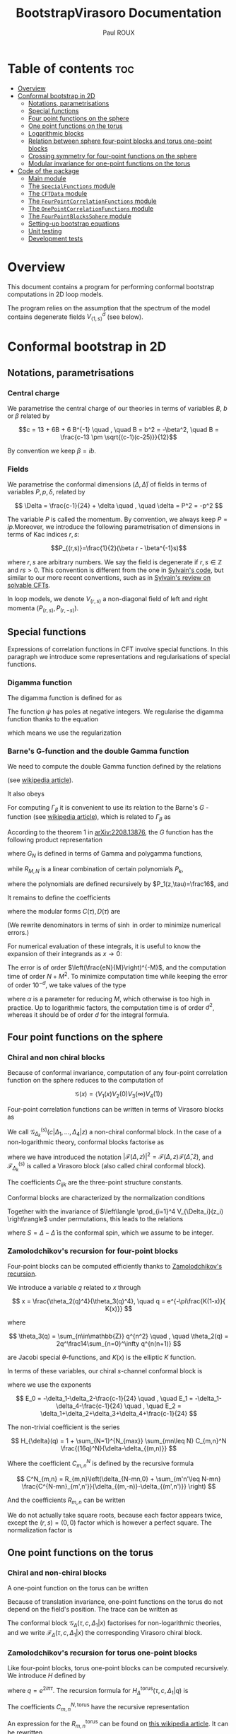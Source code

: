 #+title: BootstrapVirasoro Documentation
#+author: Paul ROUX
#+options: toc:3 num:2
#+property: header_args: :eval never-export
#+startup: folded
#+bibliography: ~/Documents/Recherche/projet_these/PottsOn/inputs/992.bib

* Table of contents :toc:
- [[#overview][Overview]]
- [[#conformal-bootstrap-in-2d][Conformal bootstrap in 2D]]
  - [[#notations-parametrisations][Notations, parametrisations]]
  - [[#special-functions][Special functions]]
  - [[#four-point-functions-on-the-sphere][Four point functions on the sphere]]
  - [[#one-point-functions-on-the-torus][One point functions on the torus]]
  - [[#logarithmic-blocks][Logarithmic blocks]]
  - [[#relation-between-sphere-four-point-blocks-and-torus-one-point-blocks][Relation between sphere four-point blocks and torus one-point blocks]]
  - [[#crossing-symmetry-for-four-point-functions-on-the-sphere][Crossing symmetry for four-point functions on the sphere]]
  - [[#modular-invariance-for-one-point-functions-on-the-torus][Modular invariance for one-point functions on the torus]]
- [[#code-of-the-package][Code of the package]]
  - [[#main-module][Main module]]
  - [[#the-specialfunctions-module][The ~SpecialFunctions~ module]]
  - [[#the-cftdata-module][The ~CFTData~ module]]
  - [[#the-fourpointcorrelationfunctions-module][The ~FourPointCorrelationFunctions~ module]]
  - [[#the-onepointcorrelationfunctions-module][The ~OnePointCorrelationFunctions~ module]]
  - [[#the-fourpointblockssphere-module][The ~FourPointBlocksSphere~ module]]
  - [[#setting-up-bootstrap-equations][Setting-up bootstrap equations]]
  - [[#unit-testing][Unit testing]]
  - [[#development-tests][Development tests]]

* Overview


This document contains a program for performing conformal bootstrap computations in 2D loop models.

The program relies on the assumption that the spectrum of the model contains degenerate fields $V^d_{\langle1,s\rangle}$ (see below).

* Conformal bootstrap in 2D

** Notations, parametrisations

*** Central charge

We parametrise the central charge of our theories in terms of variables \(B\), \(b\) or \(\beta\) related by

\[c = 13 + 6B + 6 B^{-1} \quad , \quad B = b^2 = -\beta^2, \quad B = \frac{c-13 \pm \sqrt{(c-1)(c-25)}}{12}\]

By convention we keep $\beta = ib$.

*** Fields

We parametrise the conformal dimensions $(\Delta, \bar\Delta)$ of fields in terms of variables $P, p, \delta$, related by

\[
\Delta = \frac{c-1}{24} + \delta  \quad , \quad \delta = P^2 = -p^2
\]

The variable $P$ is called the momentum. By convention, we always keep $P=ip$.Moreover, we introduce the following parametrisation of dimensions in terms of Kac indices $r, s$:

\[P_{(r,s)}=\frac{1}{2}(\beta r - \beta^{-1}s)\]

where \(r,s\) are arbitrary numbers. We say the field is degenerate if \(r,s\in \mathbb Z\) and $rs > 0$.
This convention is different from the one in [[https://gitlab.com/s.g.ribault/Bootstrap_Virasoro.git][Sylvain's code]], but similar to our more recent conventions, such as in [[https://github.com/ribault/CFT-Review][Sylvain's review on solvable CFTs]].

In loop models, we denote \(V_{(r,s)}\) a non-diagonal field of left and right momenta \((P_{(r,s)},P_{(r,-s)})\).

** Special functions

Expressions of correlation functions in CFT involve special functions. In this paragraph we introduce some representations and regularisations of special functions.

*** Digamma function

The digamma function is defined for as

\begin{align}
  \psi(z) = \frac{\Gamma'(z)}{\Gamma(z)}
\end{align}

The function $\psi$ has poles at negative integers. We regularise the digamma function thanks to the equation

\begin{align}
  \psi(1-x) - \psi(x) = \pi \operatorname{cot}(\pi x)
\end{align}

which means we use the regularization

\begin{align}
  \psi(-r) \underset{r\in\mathbb{N}}{=} \psi(r+1)
\end{align}

*** Barne's G-function and the double Gamma function

We need to compute the double Gamma function defined by the relations

\begin{align}
 \Gamma_{\beta}= \Gamma_{\beta^{-1}}, \quad, \Gamma_{\beta}\left( \frac{\beta + \beta^{-1}}{2} \right) = 1, \quad \Gamma_{\beta}(w + \beta) = \sqrt{2\pi} \frac{\beta^{\beta w-\frac{1}{2}}}{\Gamma(\beta w)} \Gamma_{\beta}(w)
\end{align}

(see [[https://en.wikipedia.org/wiki/Multiple_gamma_function][wikipedia article]]).

It also obeys

\begin{align}
  \Gamma_{\beta}(w+\beta^{-1}) = \sqrt{2\pi} \frac{\beta^{-\beta^{-1}w+\frac12}}{\Gamma(\beta^{-1}w)} \Gamma_{\beta}(w).
\end{align}

For computing $\Gamma_\beta$ it is convenient to use its relation to the Barne's $G$ -function (see [[https://en.wikipedia.org/wiki/Barnes_G-function][wikipedia article]]), which is related to $\Gamma_\beta$ as

\begin{align}
\Gamma_\beta(w) = \frac{\Gamma_2(w|\beta,\beta^{-1})}{\Gamma_2\left(\frac{\beta+\beta^{-1}}{2}\middle|\beta,\beta^{-1}\right)} \quad , \quad
 \Gamma_2(w|\beta,\beta^{-1})=(2\pi)^{\frac{w}{2\beta}} \beta^{\frac{w}{2}(w-\beta-\beta^{-1})+1} G(\beta^{-1}w,\beta^{-2})^{-1}
\end{align}

According to the theorem 1 in [[https://arxiv.org/abs/2208.13876][arXiv:2208.13876]], the $G$ function has the following product representation

\begin{align}
  G(z, \tau) = G_{N}(z, \tau) \exp\left(z^{3} R_{M,N}(z,\tau) + O(N^{-M-1})\right)
\end{align}

where $G_N$ is defined in terms of Gamma and polygamma functions,

\begin{align}\label{eq:Barnes_{GN}}
 G_N(z,\tau) = \frac{1}{\tau\Gamma(z)} e^{a(\tau) \frac{z}{\tau}+b(\tau)\frac{z^2}{2\tau^2}}
 \prod_{m=1}^N \frac{\Gamma(m\tau)}{\Gamma(z+m\tau)}e^{z\psi(m\tau)+\frac{z^2}{2}\psi'(m\tau)}
\end{align}

while $R_{M, N}$ is a linear combination of certain polynomials $P_k$,

\begin{align}
R_{M, N}(z,\tau) = \sum_{k=1}^M (k-1)!(-\tau)^{-k-1}P_k(z, -\tau) N^{-k}
\end{align}

where the polynomials are defined recursively by $P_1(z,\tau)=\frac16$, and

\begin{align}
P_n(z,\tau) = \frac{z^{n-1}}{(n+2)!}-\frac{1}{\tau}\sum_{k=1}^{n-1} \frac{(1+\tau)^{k+2}-1-\tau^{k+2}}{(k+2)!} P_{n-k}(z,\tau)
\end{align}

It remains to define the coefficients

\begin{align}
a(\tau) = \tfrac12\tau\log(2\pi\tau) +\tfrac12\log(\tau) -\tau C(\tau) \quad , \quad b(\tau) =-\tau\log(\tau) -\tau^2D(\tau)
\end{align}

where the modular forms $C(\tau),D(\tau)$ are

\begin{align}\label{eq:modularC}
C(\tau) &= \frac{1}{2\tau}\log(2\pi) -\int_0^\infty dx\left[ \frac{e^{(1-\tau)x}}{2\sinh(x)\sinh(\tau x)}- \frac{e^{-2x}}{\tau x}\left(\frac{e^{x}}{2\sinh(x)}+1-\frac{\tau}{2}\right)\right]
\\
\label{eq:modularD}
D(\tau) &= \int_0^\infty dx\left[ \frac{x e^{(1-\tau)x}}{\sinh(x)\sinh(\tau x)} - \frac{e^{-2x}}{\tau x}\right]
\end{align}

(We rewrite denominators in terms of $\sinh$ in order to minimize numerical errors.)

For numerical evaluation of these integrals, it is useful to know the expansion of their integrands as $x\to 0$:

\begin{align}
C(x, \tau) = \frac{2}{\tau} - \frac32 + \frac{\tau}{6} + \left(\frac56 - \frac{2}{\tau} + \frac{\tau}{6}\right)x  + \left( \frac4{3\tau} - \frac23 + \frac1{18}\tau - \frac{1}{90}\tau^{3}\right) x^{2}\quad , \quad D_0 = \frac{3}{\tau}-1
\end{align}

The error is of order $\left(\frac{eN}{M}\right)^{-M}$, and the computation time of order $N+ M^2$. To minimize computation time while keeping the error of order $10^{-d}$, we take values of the type

\begin{align}
N = 20M, \quad M = \frac{\log(10)}{\alpha\log(20)}d
\end{align}

where $\alpha$ is a parameter for reducing $M$, which otherwise is too high in practice.
Up to logarithmic factors, the computation time is of order $d^2$, whereas it should be of order $d$ for the integral formula.

** Four point functions on the sphere

*** Chiral and non chiral blocks

Because of conformal invariance, computation of any four-point correlation function on the sphere reduces to the computation of

$$ \mathcal G(x) = \langle V_{1}(x) V_{2}(0) V_{3}(\infty) V_{4}(1) \rangle $$

Four-point correlation functions can be written in terms of Virasoro blocks as

\begin{align}
  \mathcal G(x) = \sum_{k \in \mathcal S} \frac{C_{12k} C_{k34}}{B_{k}} \mathcal G_{\Delta_k}^{(s)}(c |\Delta_{1}, \dots, \Delta_{4}|z)\end{align}

We call $\mathcal G_{\Delta_k}^{(s)}(c |\Delta_{1}, \dots, \Delta_{4}|z)$ a non-chiral conformal block.
In the case of a non-logarithmic theory, conformal blocks factorise as

\begin{align}
  \mathcal G_{\Delta_k}^{(s)}(c |\Delta_{1}, \dots, \Delta_{4}|z) = \left| \mathcal F^{(s)}_{\Delta_{k}}(c | \Delta_{1}, \dots, \Delta_{4} | z) \right|^{2}
\end{align}

where we have introduced the notation $\left|\mathcal F(\Delta, z)\right|^2 = \mathcal{F}(\Delta, z) \mathcal{F}(\bar\Delta, \bar z)$, and $\mathcal F^{(s)}_{\Delta_k}$ is called a Virasoro block (also called chiral conformal block).

The coefficients $C_{ijk}$ are the three-point structure constants.

Conformal blocks are characterized by the normalization conditions

\begin{align}
 \mathcal{G}^{(s)}_\Delta(x) & \underset{x\to 0}{=} \left| x^{\Delta-\Delta_1-\Delta_2}\right|^2 \left(1+O(x)\right)
 \\
 \mathcal{G}^{(t)}_\Delta(x) & \underset{x\to 1}{=} \left|(1-x)^{\Delta-\Delta_1-\Delta_4}\right|^2 \left(1+O(1-x)\right)
 \\
 \mathcal{G}^{(u)}_\Delta(x) & \underset{x\to \infty}{=} \left|\left(\frac{1}{x}\right)^{\Delta+\Delta_1-\Delta_3} \right|^2\left(1+O\left(\frac{1}{x}\right)\right)
\end{align}

Together with the invariance of $\left\langle \prod_{i=1}^4 V_{\Delta_i}(z_i) \right\rangle$ under permutations, this leads to the relations

\begin{align}
\mathcal{G}^{(t)}_{\Delta}(\Delta_1,\Delta_2,\Delta_3,\Delta_4|x)
&= (-1)^{S_1+S_2+S_3+S_4}
\mathcal{G}^{(s)}_{\Delta}(\Delta_1,\Delta_4,\Delta_3,\Delta_2|1-x)
\\
\mathcal{G}^{(u)}_\Delta(\Delta_1,\Delta_2,\Delta_3,\Delta_4|x)
&= (-1)^{S_1+S_2+S_3+S_4}
\left|x^{-2\Delta_1}\right|^2 \mathcal{G}^{(s)}_\Delta(\Delta_1,\Delta_3,\Delta_2,\Delta_4|\tfrac{1}{x})
\end{align}

where $S=\Delta-\bar\Delta$ is the conformal spin, which we assume to be integer.

*** Zamolodchikov's recursion for four-point blocks

Four-point blocks can be computed efficiently thanks to [[https://en.wikipedia.org/wiki/Virasoro_conformal_block][Zamolodchikov's recursion]].

We introduce a variable $q$ related to $x$ through

\[
x = \frac{\theta_2(q)^4}{\theta_3(q)^4}, \quad q = e^{-\pi\frac{K(1-x)}{ K(x)}}
\]

where

\[
\theta_3(q) = \sum_{n\in\mathbb{Z}} q^{n^2} \quad , \quad \theta_2(q) = 2q^\frac14\sum_{n=0}^\infty q^{n(n+1)}
\]


are Jacobi special \(\theta\)-functions, and \(K(x)\) is the elliptic \(K\) function.

In terms of these variables, our chiral \(s\)-channel conformal block is

\begin{align}
\label{eq:chiral_block}
\mathcal{F}^{(s)}_{\delta}(c | \Delta_{1}, \dots, \Delta_{4} | x) =  x^{E_0} (1-x)^{E_1} \theta_3(q)^{-4E_2}
(16q)^{\delta} H_{\delta}(c | \Delta_{1},\dots, \Delta_{4} | q)
\end{align}

where we use the exponents

\[
E_0 = -\delta_1-\delta_2-\frac{c-1}{24} \quad , \quad E_1 = -\delta_1-\delta_4-\frac{c-1}{24} \quad ,
\quad E_2 = \delta_1+\delta_2+\delta_3+\delta_4+\frac{c-1}{24}
\]

The non-trivial coefficient is the series

\[
H_{\delta}(q) = 1 + \sum_{N=1}^{N_{max}} \sum_{mn\leq N} C_{m,n}^N \frac{(16q)^N}{\delta-\delta_{(m,n)}}
\]

Where the coefficient \(C_{m,n}^N\) is defined by the recursive formula

\[
C^N_{m,n} = R_{m,n}\left(\delta_{N-mn,0} + \sum_{m'n'\leq N-mn} \frac{C^{N-mn}_{m',n'}}{\delta_{(m,-n)}-\delta_{(m',n')}} \right)
\]

And the coefficients \(R_{m,n}\) can be written

\begin{align}
 R_{m,n} = \frac{1}{2}\frac{1}{D_{mn}}
\prod_{r\overset{2}{=} 1-m}^{m-1}
\prod_{s\overset{2}{=}1-n}^{n-1}
&\sqrt{(\delta_2-\delta_1)^2 -2\delta_{(r,s)}(\delta_1+\delta_2) + \delta_{(r,s)}^2}\nonumber\\
&\sqrt{(\delta_3-\delta_4)^2 -2\delta_{(r,s)}(\delta_3+\delta_4) + \delta_{(r,s)}^2}
\end{align}

We do not actually take square roots, because each factor appears twice, except the \((r,s)=(0,0)\) factor which is however a perfect square. The normalization factor is

#+name: Dmn
\begin{equation}
D_{m,n} = mn \prod_{r=1}^{m-1} r^2B \left(r^2B - \frac{n^2}{B}\right)
\prod_{s=1}^{n-1} \frac{s^2}{B}\left(\frac{s^2}{B} - m^2B\right)
\prod_{r=1}^{m-1} \prod_{s=1}^{n-1} \left(r^2B -\frac{s^2}{B} \right)^2.
\end{equation}

** One point functions on the torus

*** Chiral and non-chiral blocks

A one-point function on the torus can be written

\begin{align}
 \mathcal G(x) = <V_{\Delta_1}(x)> = \operatorname{Tr} (q^{L_0-\frac{c}{24}} \bar q^{\bar L_{0}-\frac{c}{24}} V_{\Delta_{1}}(x))
\end{align}

Because of translation invariance, one-point functions on the torus do not depend on the field's position. The trace can be written as

\begin{align}
  \mathcal G(x) &= \sum_{V_{\Delta} \in \mathcal S} < V_{\sigma} | V_{\Delta_{1}}(x) |V_{\sigma}> \\
                   &= \sum_{V_{\Delta} \in \mathcal S} \frac{C_{\Delta \Delta \Delta_{1}}}{B_{\Delta}} \mathcal G_{\Delta} (\tau, c, \Delta_{1} | x)
\end{align}

The conformal block $\mathcal G_\Delta(\tau, c, \Delta_1|x)$ factorises for non-logarithmic theories, and we write $\mathcal F_\Delta(\tau, c, \Delta_1 | x)$ the corresponding Virasoro chiral block.

*** Zamolodchikov's recursion for torus one-point blocks

Like four-point blocks, torus one-point blocks can be computed recursively. We introduce $H$ defined by

\begin{align}
  \mathcal F_{\Delta}(\tau, c, \Delta_{1} | x) = \frac{q^{\delta}}{\eta(q)} H^{\text{torus}}_{\Delta}(\tau, c, \Delta_{1} | q),
\end{align}

where $q=e^{2i\pi \tau}$.
The recursion formula for $H^{\text{torus}}_{\Delta}(\tau, c, \Delta_{1} | q)$ is

\begin{align}
  H_{\Delta}^{\text{torus}} (\tau, c, \Delta_{1} | q) = 1 + \sum_{N=1}^{N_{\text{max}}}\sum C^{N, \text{torus}}_{m,n} \frac{q^N}{\delta - \delta_{(m,n)}}
\end{align}

The coefficients \(C_{m,n}^{N,\text{torus}}\) have the recursive representation

#+name: CNmn-torus
\begin{equation}
C^{N,\text{torus}}_{m,n} = R^{\text{torus}}_{m,n}\left(\delta_{N-mn,0} + \sum_{m'n'\leq N-mn} \frac{C^{N-mn}_{m',n'}}{\delta_{(m,-n)}-\delta_{(m',n')}} \right)
\end{equation}

An expression for the \(R_{m,n}^{\text{torus}}\) can be found on [[https://en.wikipedia.org/wiki/Virasoro_conformal_block][this wikipedia article]]. It can be rewritten

\[
R_{m,n}^{\text{torus}} = \frac{1}{2 D_{m,n}} \prod_{r\overset2=1-2m}^{2m-1} \prod_{s\overset2=1-2n}^{2n-1} \sqrt{\delta_{(r,s)} - \delta_1}
\]

where we do not actually take square roots, because each factor appears twice. The normalization factor is the same \(D_{m,n}\) as in the [[Dmn][four-point]] case ref:Dmn

** Logarithmic blocks

See [[https://arxiv.org/abs/2007.04190][this paper]] for more detail ([[file:~/Downloads/log_CFT_ribault_nivesvivat.pdf][here]] on my laptop).

*** Logarithmic modules

In loop models the action of $L_0$ is not diagonalisable, said otherwise some of the modules are logarithmic.
The structure of a logarithmic module $\mathcal W^\kappa_{(r,s)}$ is the following:

#+attr_org: :width 650
[[./imgs/logarithmic_module.png]]

$\mathcal L V_{(r,s)}$ and $\bar{\mathcal L} V_{(r,s)}$ are non-diagonal primary fields. The parameter $\kappa$ is fixed in the presence of $V^d_{\langle1,2\rangle}$, in which case the logarithmic module is generated by

\begin{align}
  W^{-}_{(r,s)} = \partial_{P} V_{P_{(r,-s)}} - \mathcal{L}_{(r,s)} \bar{\mathcal{L}}_{(r,s)} \partial_{P} V_{P_{(r,s)}}
\end{align}

This is the necessary condition for the OPE

\begin{align}
  V^{d}_{\langle 1,s_{0}\rangle} V_{P_{(r,0)}+\epsilon}
\end{align}

to be finite.

*** Logarithmic blocks on the sphere

The expression of logarithmic four-point blocks on the sphere can be found by assuming the holomorphicity of the 4-point function

\begin{align}
 Z(P) = \sum_{k\in\mathbb{Z}} D_{P+k\beta^{-1}} \left|\mathcal{F}_{P+k\beta^{-1}}\right|^2 +\sum_{r=1}^\infty \sum_{s\in\frac{1}{r}\mathbb{Z}} D_{(r,s)}(P) \mathcal{G}_{(r,s)}\ .
\end{align}

(argument made by Sylvain in the [[file:~/Documents/Cours suivis/Sylvain CFT review/CFT-Review/solvable.pdf][solvable.pdf]] file on [[https://github.com/ribault/CFT-Review][GitHub]]).

The coefficient $D_P$ has a double pole at $P_{(r,-s)}$. The blocks $\mathcal F_{P}$ have a simple pole at $P_{(r,s)}$, and we write

\begin{align}
  \mathcal{F}_{P} = \frac{R_{r,s}}{P-P_{(r,s)}} \mathcal{F}_{P_{(r,-s)}} + \mathcal{F}^{\text{reg}}_{P_{(r,s)}} + O(P-P_{(r,s)}).
\end{align}

Explicitly, using Zamolodchikov's recursion, $\mathcal F^{\text{reg}}$ is written as

\begin{align}
  \mathcal{F}^{\text{reg}}_{P_{(r,s)}} = (\text{prefactor}) H^{\text{reg}}_{P_{(r,s)}},
\end{align}

where the prefactor is the prefactor in Zamolodchikov's recursion, and

\begin{align}
  H^{\text{reg}}_{P_{(r,s)}} = 1 + \sum_{m,n} \left( \frac{1}{P^{2}_{(r,s)} - P^{2}_{(m,n)}} \right)^{\text{reg}} (16q)^{mn} R_{m,n} H_{P_{(m,-n)}}
\end{align}

and

\begin{align}
\left(  \frac{(16q)^{P^{2}}}{P^{2}_{(r,s)} - P^{2}_{(m,n)}} \right)^{\text{reg}} =
(16q)^{P^{2}} \times
\begin{cases}
\log 16q - \frac{1}{4P_{(r,s)}^{2}} \text{  if  } (m,n)=(r,s) \\
\frac{1}{P^{2}_{(r,s)} - P^{2}_{(m,n)}}  \text{  otherwise}
\end{cases}.
\end{align}


Analysing the poles of this expression (there are double poles and simple ones), one arrives at the following expression for the logarithmic blocks: for $(r, s) \in \mathbb{N}^{*}$,

\begin{align}\label{eq:log_block}
\mathcal{G}_{(r,s)} = (\mathcal{F}_{P_{(r,s)}}^{\text{reg}} - R_{r,s}& \mathcal{F}^{'}_{P_{(r,-s)}}) \bar{\mathcal{F}}_{P_{(r,-s)}} + \frac{R_{r,s}}{\bar R_{r,s}} \mathcal{F}_{P_{(r,-s)}} (\bar{\mathcal{F}}_{P_{(r,s)}}^{\text{reg}} - \bar{R}_{r,s} \bar{\mathcal{F}}^{'}_{P_{(r,-s)}})\nonumber \\
& +R_{r,s} \underbrace{\left( \frac{D^{'}_{P_{(r,s)}}}{D_{P_{(r,s)}}} - \lim_{P \to P_{(r,-s)}} \left[ \frac{2}{P-P_{(r,-s)}} + \frac{D_{P}^{'}}{D_{P}} \right] \right)}_{-\ell^{(1)-}_{(r,s)}}\left|\mathcal{F}_{P_{(r,-s)}}\right|^{2},
\end{align}

see Liouville theory at central charge less than 1 ref [13].

in which the primes denote derivatives with respect to the momentum $P$. The derivative of the block is

\begin{align}
  \mathcal{F}_{P_{(r,-s)}}^{'} = (\text{prefactor}) H^{\text{der}}_{P_{(r,-s)}}, \quad \text{where} \quad H^{\text{der}}_{P} = 2P\log(16q) H_{P} + H_{P}^{'}.
\end{align}

The term $\ell^{(1)-}_{(r,s)}$ can be computed as the order 1 term in the Taylor expansion of

\begin{align}
  \log \left( \epsilon^{2} \frac{D_{P_{(r,-s)}+\epsilon}}{D_{P_{(r,s)+\epsilon}}} \right) = \sum_{n\geq 0} \ell^{(n)-}_{(r,s)} \epsilon^{n}.
\end{align}

Explicitly,

\begin{align}
 \beta\ell^{(1)-}_{(r,s)} = 4\sum_{j=1-s}^s &\Big\{ \psi(-2\beta^{-1}P_{(r,j)}) +\psi(2\beta^{-1}P_{( r,-j)}) \Big\}
 -4\pi \cot(\pi s \beta^{-2}) \\
 &-\sum_{j\overset{2}{=}1-s}^{s-1}\sum_{\pm,\pm}\Big\{
 \psi\left(\tfrac12-\beta^{-1}(P_{( r,j)}\pm P_1\pm P_2)\right)
 + \psi\left(\tfrac12+\beta^{-1}(P_{( r,j)}\pm \bar P_1\pm \bar P_2)\right)
 \Big\} \\
 &-\sum_{j\overset{2}{=}1-s}^{s-1}\sum_{\pm,\pm}\Big\{
 \psi\left(\tfrac12-\beta^{-1}(P_{( r,j)}\pm P_3\pm P_4)\right)
 + \psi\left(\tfrac12+\beta^{-1}(P_{( r,j)}\pm \bar P_3\pm \bar P_4)\right)
 \Big\}
\end{align}

For $(r, s) \in \mathbb{N}^{*}$, $\mathcal G_{(r,s)}$ can actually be non-logarithmic, due to residues $R_{(r,s)}$ and $\bar R_{(r,s)}$ vanishing.

*** Logarithmic blocks on the torus

The argument we used for computing logarithmic blocks on the sphere can be transferred verbatim to the case of one point blocks on the torus. In particular, the [[ref:eq:log_block][expression]] of the logarithmic block is also valid for the torus one-point block, if we replace $D_P$ by the corresponding structure constant on the torus, namely

\begin{align}
  D_{P} \to \frac{C^{\text{ref}}_{P,P, P_1}}{B_{P}}
\end{align}

where $P_1$ is the momentum of the external field.

** Relation between sphere four-point blocks and torus one-point blocks
:properties:
:header-args:julia: :session test
:end:

The recursion formulas for torus one-point blocks and sphere four-point blocks imply that four point blocks on the sphere are related to one-point blocks on the torus through the relation

\begin{align}
H^{\text{torus}}_{P}(\tau, c | P_{1} | q^{2}) = H_{\sqrt{2}P}\left(c' \left|\left. P_{(0,\frac12)}, \frac{P_{1}}{\sqrt{2}}, P_{(0,\frac12)}, P_{(0,\frac12)} \right.\right| q \right)
\end{align}

where
+ $c'$ is related to $c$ via $\beta'=\frac\beta{\sqrt 2}$.
+ Fields on the RHS have dimensions $\Delta = \frac{c'-1}{24} - P^2$.

Our code successfully reproduces this relation:

#+begin_src julia :results silent
import Pkg; Pkg.activate(".")
using BootstrapVirasoro, BenchmarkTools, EllipticFunctions
import BootstrapVirasoro.FourPointBlocksSphere.qfromx
q = BootstrapVirasoro.FourPointBlocksSphere.qfromx(0.05)

left=1;
right=2;
c_torus = CentralCharge(:b, 1.2+.1*1im);
c_sphere = CentralCharge(:b, (1.2+.1*1im)/sqrt(2))

P = 0.23+.11im
P1 = 0.41+1.03im
V_torus_chan = Field(c_torus, :P, P, diagonal=true)
δ_torus = V_torus_chan.δ[left]
δ11_torus = Field(c_torus, Kac=true, r=1, s=1, diagonal=true).δ[left]
V_torus_ext = Field(c_torus, :P, P1, diagonal=true)
corr_torus = OnePointCorrelation

V_sphere_chan = Field(c_sphere, :P, sqrt(2)*P, diagonal=true)
δ_sphere = V_sphere_chan.δ[left]
δ21_sphere = Field(c_sphere, Kac=true, r=2, s=1, diagonal=true).δ[left]
δ12_sphere = Field(c_sphere, Kac=true, r=1, s=2, diagonal=true).δ[left]
V_sphere_ext = Field(c_sphere, :P, P1/sqrt(2), diagonal=true)
VKac_sphere = Field(c_sphere, Kac=true, r=0, s=1//2, diagonal=true)

corr_torus = OnePointCorrelation(c_torus, V_torus_ext)
block_torus = OnePointBlockTorus(V_torus_chan)

corr_sphere = FourPointCorrelation(c_sphere, [VKac_sphere, V_sphere_ext, VKac_sphere,VKac_sphere])
block_sphere = FourPointBlockSphere(:s, V_sphere_chan)

h1 = BootstrapVirasoro.OnePointBlocksTorus.H(q^2, 5, block_torus, corr_torus, left)
h2 = BootstrapVirasoro.FourPointBlocksSphere.H(q, 5, block_sphere, corr_sphere, left)
#+end_src

#+begin_src julia :results output raw
println("torus block = $h1")
println("sphere block = $h2")
#+end_src

#+RESULTS:
torus block = 1.0000059915273005 - 1.1912765043504052e-5im
sphere block = 1.000005991527301 - 1.1912765042311957e-5im

** Crossing symmetry for four-point functions on the sphere

** Modular invariance for one-point functions on the torus

* Code of the package :noeval:

** Main module
:PROPERTIES:
:header-args:julia: :tangle ./src/BootstrapVirasoro.jl
:END:

The module ~BootstrapVirasoro~ is the main module of this package, and it includes the sub-modules.

- ~CFTData~ provides types for central charges and fields.
- ~CorrelationFunctions~ provides types for one-point and four-point correlation functions, as well as methods for computing coefficients appearing in their conformal blocks.
- ~VirasoroConformalBlocks~ provides types for representing four-point conformal blocks on the sphere and one-point conformal blocks on the torus, as well as methods for computing them.

#+begin_src julia
#===========================================================================================

Written by Paul Roux, adapting a Python code written by Sylvain Ribault & Rongvoram
Nivesvivat

===========================================================================================#

module BootstrapVirasoro

using Latexify # print outputs in latex format

#===========================================================================================
Special functions
===========================================================================================#
include("SpecialFunctions.jl")
using .SpecialFunctions
export Barnes_G
export logdoublegamma, doublegamma

#===========================================================================================
Central charges and fields
===========================================================================================#
include("CFTData.jl")
using .CFTData
export CentralCharge
export ConformalDimension
export Field, spin

#===========================================================================================
Correlation functions
===========================================================================================#

abstract type CorrelationFunction end

include("CorrelationFunctions.jl")
using .FourPointCorrelationFunctions
export FourPointCorrelation

using .OnePointCorrelationFunctions
export OnePointCorrelation

#===========================================================================================
Conformal blocks
===========================================================================================#

abstract type ConformalBlock end

include("ConformalBlocks.jl")
using .FourPointBlocksSphere
export FourPointBlockSphere
export block_chiral, block_non_chiral

using .OnePointBlocksTorus
export OnePointBlockTorus

end
#+end_src

** The ~SpecialFunctions~ module
:PROPERTIES:
:header-args:julia: :tangle ./src/SpecialFunctions.jl
:END:

*** Header

#+begin_src julia
#==================

SpecialFunctions.jl computes the special functions relevant for our applications in 2D CFT.

==================#

module SpecialFunctions

import SpecialFunctions as SF
using Memoization
using ArbNumerics # the SpecialFunctions package has no arbitrary-precision complex-variable gamma function, however the ArbNumerics does. We use this, and convert to a Complex{BigFloat}
import Base: precision

export loggamma,
    gamma,
    digamma_reg,
    Barnes_G,
    logdoublegamma,
    doublegamma

"""
    cotpi(x) = cot(π * x)
"""
cotpi(x) = SF._cotpi(x)

for f in (:gamma, :digamma)
    @eval $f(z::Union{Real, Complex{Float64}}) = SF.$f(z)
    @eval $f(z::Complex{BigFloat}) = Complex{BigFloat}(ArbNumerics.$f(ArbComplex(z, bits=precision(BigFloat))))
end

trigamma(z::Union{Float64, Complex{Float64}}) = SF.trigamma(z)
trigamma(z::BigFloat) = BigFloat(ArbNumerics.polygamma(ArbComplex(1, bits=precision(BigFloat)), ArbComplex(z, bits=precision(BigFloat))))
trigamma(z::Complex{BigFloat}) = Complex{BigFloat}(ArbNumerics.polygamma(ArbComplex(1, bits=precision(BigFloat)), ArbComplex(z, bits=precision(BigFloat))))

loggamma(z::Union{Real, Complex{Float64}}) = SF.loggamma(z)
loggamma(z::Complex{BigFloat}) = Complex{BigFloat}(ArbNumerics.lgamma(ArbComplex(z, bits=precision(BigFloat))))

polygamma(n, z::Union{Real, Complex{Float64}}) = SF.polygamma(n, z)
polygamma(n, z::Complex{BigFloat}) = Complex{BigFloat}(polygamma(ArbComplex(n), ArbComplex(z, bits=precision(BigFloat))))

function precision(z::Complex)
    return precision(real(z))
end

"""Convert to a standard precision number"""
function convert_precision(x::Number, precision)
    if precision <= 53 # precision of Float64
        if isreal(x)
            return Float64(Real(x))
        else
            return Complex{Float64}(x)
        end
    else # precision > 53
        if isreal(x)
            return BigFloat(Real(x), precision=precision)
        else
            r = BigFloat(real(x), precision=precision)
            i = BigFloat(imag(x), precision=precision)
            return Complex{BigFloat}(r, i)
        end
    end
end

"""Change the precision of x to precision"""
macro convert_precision!(var, precision)
    quote
        $var = convert_precision($var, $precision)
    end |> esc
end
#+end_src

*** Regularized digamma Function

#+begin_src julia
"""Regularised digamma function"""
function digamma_reg(z)
    if real(z) > 0
        return digamma(z)
    elseif isreal(z) && real(z) < 0 && real(z)%1 == 0
        return digamma(1-z)
    else
        return digamma(1-z) - oftype(z, π)*cotpi(z)
    end
end
#+end_src

*** Double gamma function

The function ~log_Barnes_GN~ is the logarithm of the function [[eqref:eq:Barnes_{GN}][G_N]].

#+begin_src julia
function integrandC(x, τ)
    x = big(x)
    return exp((1-τ)*x)/(2*sinh(x)*sinh(τ*x)) - exp(-2*x)/(τ*x)*(exp(x)/(2*sinh(x))+1-τ/2)
end

function modularC(τ)
    P = precision(BigFloat) ÷ 2
    #temporarily increase precision to avoid artificial divergence around zero
    setprecision(BigFloat, Int(floor(1.3*P)))
    cutoff = big(2^(-P/5)) # to prevent artificial divergence around zero
    tol = big(2)^P

    #compute integral
    value, error = quadgk(x -> integrandC(x, τ), cutoff, big(Inf), rtol = tol, order=21)
    C0 = (2/τ - 3//2 + τ/6)*cutoff + (5//12 - 1/τ + τ/12)*cutoff^2 + (4/(9*τ) - 2//9 + 1//54*τ - 1//270*τ^3)*cutoff^3
    setprecision(BigFloat, 2P)

    return 1/(2*τ)*log(2*oftype(τ, π)) - value - C0
end

function integrandD(x, τ)
    x = big(x)
    return x*exp((1-τ)*x)/(sinh(x)*sinh(τ*x)) - exp(-2*x)/(τ*x)
end

function modularD(τ)
    P = precision(BigFloat, base=10)
    #temporarily increase precision to avoid artificial divergence around zero
    setprecision(BigFloat, base=10, Int(floor(1.3*P)))
    cutoff = big(10^(-P/5)) # to prevent artificial divergence around zero
    tol = big(10)^P
    value, error = quadgk( x -> integrandD(x, τ), big(0), big(Inf), rtol = tol, order=21)
    setprecision(BigFloat, base=10, P)
    return value
end

@memoize function modularcoeff_a(τ)
    return convert_precision(1/2*τ*log(2*oftype(τ, π)*τ) + 1/2*log(τ) - τ*modularC(τ), precision(τ))
end

@memoize function modularcoeff_b(τ)
    return convert_precision(-τ*log(τ) - τ^2*modularD(τ), precision(τ))
end

function log_Barnes_GN(N, z, τ)
    # keep only the minimum precision
    prec = min(precision(z), precision(τ))
    @convert_precision!(z, prec)
    @convert_precision!(τ, prec)

    #compute the sum
    res = 0
    res += - log(τ) - loggamma(z)
    res += convert_precision(modularcoeff_a(τ)*z/τ + modularcoeff_b(τ)*z^2/(2*τ^2), prec)
    res += sum(loggamma(m*τ) - loggamma(z+m*τ) + z*digamma(m*τ)+z^2/2*trigamma(m*τ) for m in 1:N)
    return res
end

@memoize function factorial_big(n)::BigInt
    return factorial(big(n))
end

@memoize function polynomial_Pn(n, z, τ)
    if n == 1
        return 1//6
    else
        term1 = z^(n-1)/factorial_big(n+2)
        summand(k) = ((1+τ)^(k+2) - 1 - τ^(k+2))/(factorial_big(k+2)*τ) * polynomial_Pn(n-k, z, τ)
        return term1 - sum(summand(k) for k in 1:n-1)
    end
end

function rest_RMN(M, N, z, τ)
    # keep only the minimum precision
    prec = min(precision(z), precision(τ))
    @convert_precision!(z, prec)
    @convert_precision!(τ, prec)

    return convert_precision(sum(factorial_big(k-1)*(-τ)^(-k-1)*polynomial_Pn(k, z, -τ)/N^k for k in 1:M), prec)
end

"""Numerical approximation of the logarithm of Barne's G-function, up to a given tolerance"""
function log_Barnes_G(z, τ, tol)
    d = -log(tol)/log(10)
    M = floor(0.8*log(10)/log(20)*d)
    N = 30*M
    return log_Barnes_GN(N, z, τ) + z^3*rest_RMN(M, N, z, τ)
end

function Barnes_G(z, τ, tol)
    return exp(log_Barnes_G(z, τ, tol))
end

function log_Gamma_2(w, β, tol)
    β = real(β-1/β) < 0 ? 1/β : β # change β -> 1/β if needed
    return w/(2*β)*log(2*oftype(β, π)) + (w/2*(w-β-1/β)+1)*log(β) - log_Barnes_G(w/β, 1/β^2, tol)
end

"""
        logdoublegamma(w, β, tol) = Γ_β(w)

Compute the logarithm of the double gamma function Γ_β(w, β) with precision tol
"""
function logdoublegamma(w, β, tol)
    return log_Gamma_2(w, β, tol) - log_Gamma_2((β+1/β)/2, β, tol)
end

"""
        doublegamma(w, β, tol)

Compute the double gamma function Γ_β(w) with precision tol

"""
function doublegamma(w, β, tol)
    exp(logdoublegamma(w, β, tol))
end
#+end_src

*** End module

#+begin_src julia
end # end module
#+end_src

** The ~CFTData~ module
:PROPERTIES:
:header-args:julia: :tangle ./src/CFTData.jl
:END:

The file [[file:src/CFTData.jl][CFTData.jl]] defines
- a type ~CentralCharge~ that represents a central charge $c$.
- a type ~Field~ that represents a field $V$. The field can be defined from its Kac indices $r, s$, be diagonal, logarithmic, or degenerate. The struct contains booleans for these three characteristics, as well as rationals for $r$ and $s$, and the pairs of (left, right) values $(\Delta, \bar \Delta)$, $(p, \bar p)$, $(\delta, \bar \delta)$, $(P, \bar P)$.

*** Header

#+begin_src julia

#===========================================================================================

CFTData.jl contains a module CFTData that provides types representing
central charges and fields in 2D CFTs with Virasoro symmetry.

Written by Paul Roux, adapting a Python code written by Sylvain Ribault & Rongvoram
Nivesvivat

============================================================================================#

"""
Provides types representing central charges and fields in CFT.
"""
module CFTData

using Latexify;

export CentralCharge
export ConformalDimension
export Field, spin
#+end_src

*** Central charge

**** Constructors, parametrisations

#+begin_src julia
"""
    CentralCharge{T}

Type representing a central charge.
T is expected to be a real or complex number, of standard or arbitrary precision
"""
struct CentralCharge{T <: Union{AbstractFloat, Complex{Float64}, Complex{BigFloat}}}

    β::T

end

"""Get B from given parameter"""
function Bfrom(s::Symbol, x)
    a = (x-1)*(x-25)
    @match s begin
        :β => -x^2
        :c => if isreal(a) && a > 0
                 (x-13+sqrt((x-1)*(x-25)))/12
              else # a is complex
                 (x-13+sqrt(complex((x-1)*(x-25))))/12
              end
        :b => x^2
        :B => x
    end
end

"""Get asked parameter from B"""
function Bto(s::Symbol, x)
    rx = sqrt(complex(x))
    res = @match s begin
        :β => -im*rx
        :c => 13+6*x+6/x
        :b => -rx
        :B => x
    end
    return isreal(res) ? real(res) : res
end


function Base.getproperty(c::CentralCharge, s::Symbol)
    β = Bto(:β, Bfrom(:β, getfield(c, :β)))
    β = isreal(β) ? real(β) : β
    if s === :β
        β
    elseif s === :c
        13 - 6*β^2 - 6/β^2
    elseif s === :B
        -β^2
    elseif s === :b
        -im*β
    elseif s === :n
        -2*cos(oftype(β, π)*β^2)
    else
        error("$s is not a supported parametrisation of the central charge")
    end
end

"""
    CentralCharge(parameter, value)

Constructor function for the CentralCharge type.

Given one of the four parameters `c`, `b`, `β`, `B` and its value,
creates an object CentralCharge{T} where T is real if `β` is real.

# Example
```julia-repl
julia> setprecision(BigFloat, 20, base=10)
julia> CentralCharge(big"1.2")
c = 0.1933333333333333332741, β = 1.200000000000000000003

```
"""
function CentralCharge(s::Symbol, x)
    β = Bto(:β, Bfrom(s, x))
    CentralCharge(β)
end
#+end_src

**** Pretty printing

#+begin_src julia
"""Display an object of type CentralCharge"""
function Base.show(io::IO, c::CentralCharge)
    println("c = $(c.c), β = $(c.β)")
end
#+end_src

*** Conformal dimensions and Fields

Fields can be given from any of the four parameters $\Delta, \delta, P, p$. Optional keyword arguments lets us choose whether the field is diagonal, degenerate, logarithmic. The field can also be defined from its r and s indices using the keyword argument Kac = true.

**** Conformal dimensions

#+begin_src julia
"""Get P from any given parameter"""
function Pfrom(s::Symbol, x, c::CentralCharge)
    res = @match s begin
        :Δ => sqrt(complex(x - (c.c-1)/24))
        :δ => sqrt(complex(x))
        :P => x
        :p => im*x
    end
    return isreal(res) ? real(res) : res
end

"""Get all parameters from P"""
function Pto(s::Symbol, x, c::CentralCharge)
    @match s begin
        :Δ => x^2 + (c.c-1)/24
        :δ => x^2
        :P => x
        :p => -im*x
        :w => -2*cos(oftype(c.β, π)*c.β*x)
    end
end

"""
    ConformalDimension{T}
Type for encoding a conformal dimension, and conveniently access its values in all parametrisations
"""
struct ConformalDimension{T <: Union{AbstractFloat, Complex{Float64}, Complex{BigFloat}}}

    c::CentralCharge{T}
    P::T
    isKac::Bool
    r::Rational
    s::Rational

end

function ConformalDimension(c::CentralCharge{T}, sym::Symbol=:P, P=0; Kac=false, r=0, s=0) where {T}
    if Kac
        P = (r*c.β-s/c.β)/2
    else
        P = Pto(:P, Pfrom(sym, P, c), c)
    end
    ConformalDimension{T}(c, P, Kac, r, s)
end

function Base.getproperty(d::ConformalDimension, s::Symbol)
    c = getfield(d, :c)
    P = Pto(:P, Pfrom(:P, getfield(d, :P), c), c)
    P = isreal(P) ? real(P) : P
    if s in (:P, :p, :Δ, :δ, :w)
        return Pto(s, P, c)
    else
        return getfield(d, s)
    end
    res = isreal(res) ? real(res) : res
end
#+end_src

**** Fields

#+begin_src julia
const left, right = 1, 2


"""
    Field{T}
Object representing a conformal field.
Contains the conformal dimensions, and flags saying whether the field has (rational) Kac indices, is degenerate, or diagonal.
"""
struct Field{T <: Union{AbstractFloat, Complex{Float64}, Complex{BigFloat}}}

    dim::Tuple{ConformalDimension{T}, ConformalDimension{T}}
    isdiagonal::Bool
    isdegenerate::Bool

end

"""
   TODO: update the examples
    Field(charge, parameter, leftvalue, rightvalue; kwargs...)

Constructor function for the Field type.

Given a charge `charge`, one of the four parameters `Δ`, `δ`, `P`, `p` and two values,
create an object `Field{T}` (where T is the type of the values in `charge`) that represents a
field of left and right dimensions given by leftvalue and rightvalue in the chosen
parametrisation.
If given only one value for the parameters `Δ`, `δ`, `P` or `p`, the field is diagonal by default

# keyword arguments:

- `Kac::Bool`: if set to true, the field can be constructed from the values of its r and s
indices. By convention V_(r,s) has left and right momenta (P_(r,s), P_(r,-s))
- `r::Rational`,`s::Rational`: used in conjunction to `Kac=true`, must be given rational
values,
- `degenerate::Bool`: set to True if the field is degenerate,
- `diagonal::Bool`: set to True to get a diagonal field ; only the leftvalue needs to be
given.

# Examples
```julia-repl
julia> charge = CentralCharge(:b, big(0.5));
julia> field = Field(charge, Kac=true, r=0, s=1)
Non-diagonal field with Kac indices r = 0//1, s = 1//1 and (left,right) dimensions:
Δ = ( 2.5625 + 0.0im, 2.5625 + 0.0im )
  P = ( -0.0 - 1.0im, 0.0 + 1.0im )
δ = ( 1.0 - 0.0im, 1.0 + 0.0im )
p = ( -1.0 + 0.0im, 1.0 + 0.0im )
```
```julia-repl
julia> charge = CentralCharge(:β, 1.5+im);
julia> Field(charge, "δ", 2, 3)
Non-diagonal field with (left, right) dimensions:
Δ = ( 2.1579142011834325 - 0.6789940828402367im, 3.1579142011834316 - 0.6789940828402367im )
P = ( 0.0 + 1.4142135623730951im, 0.0 + 1.7320508075688772im )
δ = ( 2.0000000000000004 + 0.0im, 2.9999999999999996 + 0.0im )
p = ( 1.4142135623730951 + 0.0im, 1.7320508075688772 + 0.0im )
```
```julia-repl
julia> charge = CentralCharge();
julia> Field(charge, "δ", 1, diagonal=true)
Diagonal field of dimension:
Δ = 1.0 + 0.0im
P = 0.0 + 1.0im
δ = 1.0 + 0.0im
p = 1.0 + 0.0im
```
"""
function Field(c::CentralCharge{T}, sym::Symbol=:P, dim=0;
               Kac=false, r=0, s=0, degenerate=false, diagonal=false) where {T}

    if !Kac
        # diagonal = true # a field not given from Kac indices is diagonal
    end
    if degenerate # degenerate fields are diagonal and must be given from Kac indices
        Kac = true
        diagonal = true
    end
    dim_left = ConformalDimension(c, sym, dim, Kac=Kac, r=r, s=s)
    if diagonal
        dim_right = dim_left
    else
        @assert Kac==true "A non-diagonal field must be given from Kac indices"
        dim_right = ConformalDimension(c, sym, dim_left, Kac=Kac, r=r, s=-s)
    end

    Field{T}((dim_left, dim_right), diagonal, degenerate)
end

function Base.getproperty(V::Field, s::Symbol)
    ds = getfield(V, :dim)
    if s === :P
        return ds[left].P, ds[right].P
    elseif s === :Δ
        return ds[left].Δ, ds[right].Δ
    elseif s === :p
        return ds[left].p, ds[right].p
    elseif s === :δ
        return ds[left].δ, ds[right].δ
    elseif s in (:r, :s)
        return getfield(ds[left], s) # by convention V_(r,s) denotes the field with left right dimension P_(r, s), P_(r, -s)
    elseif s === :isKac
        return (V.dim[left].isKac && V.dim[right].isKac && V.dim[left].r == V.dim[left].r && V.dim[left].s == -V.dim[right].s)
    else
        return getfield(V, s)
    end
end

# Overload the == operator
function Base.:(==)(V1::Field, V2::Field)
    return V1.Δ == V2.Δ
end

"""Compute the spin Δleft - Δright of a field."""
function spin(V::Field)::Rational
    if V.isdiagonal
        return 0
    elseif V.isKac
        return V.r*V.s
    else # this should never happen
        return V.Δ[1] - V.Δ[2]
    end
end
#+end_src

**** Pretty printing

#+begin_src julia
function Base.show(io::IO, d::ConformalDimension)
    if d.isKac
        print(io, "Kac indices r = $(d.r), s=$(d.s)")
    else
        print(io, "Δ = $(d.Δ), P = $(d.P)")
    end
end

function Base.show(io::IO, V::Field)
    if V.isdiagonal
        print(io, "Diagonal $(typeof(V)) with ")
        show(V.dim[left])
    else
        println(io, "Non-diagonal $(typeof(V))")
        print(io, "left: ")
        show(V.dim[left])
        print(io, "\nright: ")
        show(V.dim[right])
    end
end
#+end_src

*** End of module

#+begin_src julia
end # end module
#+end_src

** The ~FourPointCorrelationFunctions~ module
:PROPERTIES:
:header-args:julia: :tangle ./src/CorrelationFunctions.jl
:END:

The module =FourPointCorrelationFunctions= defines

- a struct =FourPointCorrelation= that represents a four point function
  
  \[
  < V_1(0) V_2(1) V_3(\infty) V_4(x)>
  \]

- a method =computeCNmn= that computes the coefficients \(C^N_{m,n}\) which serve to compute the conformal blocks that enter the expansion of the 4-pt function.

**** Header

#+begin_src julia
#===========================================================================================

Written by Paul Roux, adapting a Python code written by Sylvain Ribault & Rongvoram
Nivesvivat

===========================================================================================#

module FourPointCorrelationFunctions

export FourPointCorrelation, computeCNmn

using ..CFTData
using Match
import Memoization: @memoize
#+end_src

**** Four-point correlation type

We create a struct ~FourPointCorrelation~ for representing a four-point function on the sphere, that is, a central charge and four external fields.

#+begin_src julia
"""Struct representing a four-point function. Contains
- a central charge
- 4 external fields
"""
struct FourPointCorrelation{T}
    charge::CentralCharge{T}
    fields::Vector{Field{T}}
end

function FourPointCorrelation(c::CentralCharge, V1, V2, V3, V4)
    return FourPointCorrelation(c, [V1, V2, V3, V4])
end

"""Display a four-point function"""
function Base.show(io::IO, corr::FourPointCorrelation)
    print("Four-point correlation function: < V_1 V_2 V_3 V_4 > where ")
    print("\nV_1 = "); show(corr.fields[1])
    print("\nV_2 = "); show(corr.fields[2])
    print("\nV_3 = "); show(corr.fields[3])
    print("\nV_4 = "); show(corr.fields[4])
end

# explicit names for the indices of left and right dimensions
const left = 1
const right = 2
#+end_src

**** Compute $C^N_{m,n}$

The function ~permute_ext_fields~ permutes the external fields such that the first two and last two are fused together in the channel.

The function ~Rmn_zero_order~ computes the order of a zero of R, to avoid computing 0/0 in $\frac{R_{m,n}}{\delta - \delta_{r,s}}$. At generic central charge (non-rational) $R_{m,n}$ is zero iff one of the two pairs of fused fields have Kac indices such that $r_1 \pm r_2 \in \{1-m, 3-m, \dots, m-1\}$ or $s_1 \pm s_2 \in \{1-n, 3-n, \dots, n-1\}$.

When $R_{m,n}=0$, we compute a regularisation of it, i.e. the $O(\epsilon)$ term in the residue of the conformal block where the channel field's dimension is shifted by $\epsilon$.

This is given by (some expression)

\begin{align}
&\left(\delta_2-\delta_1\right)_\text{reg} = 2p_2 \\
&\left((\delta_2-\delta_1)^2 -2\delta_{(r,s)}(\delta_1+\delta_2) + \delta_{(r,s)}^2\right)_\text{reg} = 8p_1p_2p_{(r,s)}
\end{align}

#+begin_src julia
double_prod_in_Dmn(m, n, B) = prod(prod((r^2*B - s^2/B)^2 for s in 1:n-1) for r in 1:m-1)

δrs(r, s, B) = -1/4 * (B*r^2 + 2*r*s + s^2/B)

function Dmn(m, n, B)
    if m == 1 && n == 1 # treat cases m = 1, n=1 separately
        return 1
    elseif m == 1
        return n * prod(s^2/B * (s^2/B - m^2*B) for s in 1:n-1)
    elseif n == 1
        return m * prod(r^2*B * (r^2*B - n^2/B) for r in 1:m-1)
    else
        f1 = prod(r^2*B * (r^2*B - n^2/B) for r in 1:m-1)
        f2 = prod(s^2/B * (s^2/B - m^2*B) for s in 1:n-1)
        f3 = double_prod_in_Dmn(m, n, B)
        return m*n*f1*f2*f3
    end
end

"""Order of a zero of Rmn, assuming the central charge is generic. Also return the indices of the vanishing term."""
function Rmn_zero_order(m, n, corr::FourPointCorrelation)
    B = corr.charge.B
    order = 0
    V=corr.fields

    if !((V[1].isKac && V[2].isKac) || (V[3].isKac && V[4].isKac))
        return 0
    end

    r=[V[i].r for i in 1:4]
    s=[V[i].s for i in 1:4]

    #= Rmn is zero if r1 \pm r2 or r3 \pm r4 is an integer in 1-m:2:m-1, and
    s1 \pm s2 or s3 \pm s4 is an integer in 1-n:2:n-1.
    equivalently, if (|r1 \pm r2| <= m-1 and r1-r2 - (m-1) % 2 == 0)
    and (|s1 \pm s2| <= n-1 and s1-s2 - (n-1) % 2 == 0)
    =#
    for pm in (-1,1)
        for (i,j) in ((1,2), (3,4))
            if V[i].isKac && V[j].isKac
                if (abs(r[i]+pm*r[j]) <= m-1 && (r[i]+pm*r[j]-(m-1))%2 == 0) &&
                    (abs(s[i]+pm*s[j]) <= n-1 && (s[i]+pm*s[j]-(n-1))%2 == 0)
                    order += 1
                end
            end
        end
    end

    return order
end

"""Compute one of the terms in the double product of Rmn"""
function Rmn_term(r, s, corr::FourPointCorrelation, lr)
    B = corr.charge.B
    V = corr.fields
    δ = [V[i].δ[lr] for i in 1:4]
    if r != 0 || s != 0
        return (((δ[2]-δ[1])^2 - 2*δrs(r, s, B)*(δ[1]+δ[2]) + δrs(r, s, B)^2)
                ,*((δ[3]-δ[4])^2 - 2*δrs(r, s, B)*(δ[3]+δ[4]) + δrs(r, s, B)^2))
    else
        return (δ[2]-δ[1])*(δ[3]-δ[4])
    end
end

"""Compute the regularization of a term in the double product of Rmn"""
function Rmn_term_reg(r, s, corr::FourPointCorrelation, lr)
    V = corr.fields
    if r != 0 || s != 0
        return 8*V[1].P[lr]*V[2].P[lr]*Field(corr.charge, Kac=true, r=r, s=s)
    else
        return 2*V[2].P[lr]
    end
end

"""
Compute `Rmn`.
lr indicates the left or right moving parts of the fields
Cache the result.
TODO: value of regularisation
"""
@memoize function Rmn(m, n, corr::FourPointCorrelation, lr)

    if Rmn_zero_order(m, n, corr) == 0
        if m == 1
            res = prod(Rmn_term(0, s, corr, lr) for s in 1-n:2:0)
        else # m > 1
            res = prod(prod(Rmn_term(r, s, corr, lr)
                            for s in 1-n:2:n-1) for r in 1-m:2:-1)
            if m%2 == 1 # m odd -> treat r=0 term separately
                res *= prod(Rmn_term(0, s, corr, lr) for s in 1-n:2:0)
            end
        end
    else
        if m == 1
            res = 0
        end
    end

    return res/(2*Dmn(m, n, corr.charge.B))
end

@memoize function computeCNmn(N, m, n, corr::FourPointCorrelation, lr)
    B = corr.charge.B
    if Rmn_zero_order(m, n, corr) > 0
        return 0
    elseif m*n > N
        return 0
    elseif m*n == N
        return Rmn(m, n, corr, lr)
    else
        res = sum(sum(computeCNmn(N-m*n, mp, np, corr, lr)/(δrs(m, -n, B) - δrs(mp, np, B))
                      for mp in 1:N-m*n if mp*np <= N-m*n)
                  for np in 1:N-m*n)
        return Rmn(m, n, corr, lr) * res
    end
end
#+end_src

**** End module

#+begin_src julia
end # end module
#+end_src

** The ~OnePointCorrelationFunctions~ module
:PROPERTIES:
:header-args:julia: :tangle ./src/CorrelationFunctions.jl
:END:

The module =OnePointCorrelationFunctions= defines

- a struct =OnePointCorrelation= that represents a one point function \[
  < V >,
  \]
- a method =computeCNmn= that computes the coefficients \(C^{N,\text{torus}}_{m,n}\) which serve to compute the conformal blocks that enter the expansion of the 1-pt function.

**** Header

#+begin_src julia
module OnePointCorrelationFunctions

export OnePointCorrelation, computeCNmn

using ..CFTData
import ..FourPointCorrelationFunctions: Dmn, δrs # re-use the Dmn from four-point functions
#+end_src

**** One-point function type

#+begin_src julia
struct OnePointCorrelation{T}
    charge::CentralCharge{T}
    field::Field{T}
end

"""Display a one-point function"""
function Base.show(io::IO, corr::OnePointCorrelation)
    println("One-point correlation function: < V > where ")
    print("V = "); show(corr.field)
end
#+end_src

**** Compute $C^{N,\text{torus}}_{m,n}$

The computation of the $C^{N,\text{torus}}_{m,n}$ is very similar to that of the [[*Compute $C^N_{m,n}$][coefficients $C^{N}_{m,n}$]]. We re-use much of the code.

#+begin_src julia
"""Order of a pole of Rmn^torus, assuming the central charge is generic"""
function Rmn_zero_order(m, n, corr::OnePointCorrelation)
    B = corr.charge.B
    V = corr.field
    if V.isKac && V.r%2==1 && V.s%2==1 && abs(V.r) <= 2*m-1 && abs(V.s) <= 2*n-1
        return 1
    end
    return 0
end

"""
Compute `Rmn^torus`.
lr indicates the left or right moving parts of the fields
TODO: value of regularisation
"""
function Rmn(m, n, corr::OnePointCorrelation, lr)
    B = corr.charge.B
    V = corr.field
    δ1 = V.δ[lr]
    if Rmn_zero_order(m, n, corr) > 0
        return 0
    else
        res = prod(prod(δrs(r, s, B) - δ1 for r in 1:2:2*m-1) for s in 1-2n:2:2n-1)
        return res/(2*Dmn(m, n, B))
    end
end

function computeCNmn(N, m, n, corr::OnePointCorrelation, lr)
    B = corr.charge.B
    if Rmn_zero_order(m, n, corr) > 0
        return 0
    elseif m*n > N
        return 0
    elseif m*n == N
        return Rmn(m, n, corr, lr)
    else
        res = sum(sum(computeCNmn(N-m*n, mp, np, corr, lr)/(δrs(m, -n, B)-δrs(mp, np, B))
                      for mp in 1:N-m*n if mp*np <= N-m*n)
                  for np in 1:N-m*n)
        return Rmn(m, n, corr, lr) * ((N-m*n==0)+res)
    end
end
#+end_src

**** End module

#+begin_src julia
end # end module
#+end_src

** The ~FourPointBlocksSphere~ module
:PROPERTIES:
:header-args:julia: :tangle ./src/ConformalBlocks.jl
:END:

The module ~FourPointBlocksSphere~ exports

- a struct ~FourPointBlockSphere~ that encapsulates the data needed to compute a 4pt conformal block, namely a channel, four external fields and the field propagating in the channel
- a function ~block_chiral(x, Nmax, block::FourPointBlockSphere, corr::FourPointCorrelation, lr)~ which computes the value of the non-chiral block \(\mathcal F_{\Delta}^{(s)}(\Delta_i | x)\) as defined in [[*Zamolodchikov's recursion for four-point blocks][this paragraph]].
- a function ~block_non_chiral(x, Nmax, block::FourPointBlockSphere, corr::FourPointCorrelation)~ which computes the value of the non-chiral block \(\mathcal G_{\Delta}^{(s)}(\Delta_i | x)\) as defined in [[*Zamolodchikov's recursion for four-point blocks][this paragraph]].

*** Header

#+begin_src julia
#===========================================================================================

ConformalBlocks.jl contains modules that compute Virasoro four-point conformal blocks on the
sphere and Virasoro one-point conformal blocks on the torus.

Written by Paul Roux, adapting a Python code written by Sylvain Ribault & Rongvoram
Nivesvivat

===========================================================================================#


"""
Computation of four-point blocks on the sphere.
"""
module FourPointBlocksSphere

export FourPointBlockSphere, block_chiral, block_non_chiral

using ..CFTData, ..FourPointCorrelationFunctions
using Match, EllipticFunctions, Memoization
import ..FourPointCorrelationFunctions: Rmn
import ..BootstrapVirasoro.SpecialFunctions: digamma_reg

# explicit names for the indices of left and right dimensions
const left = 1
const right = 2
#+end_src

*** Four-point block sphere type

#+begin_src julia
#===========================================================================================
Struct FourPointBlockSphere
===========================================================================================#
"""
    FourPointBlockSphere{T}

Composite type that represents a four-point conformal block:
a channel and a field propagating in the channel. The external fields and central charge are
provided in a `FourPointCorrelation` object.

# Example

```julia-repl
julia> c = CentralCharge(:c,0.5); V = Field(c, :δ, 0.6, diagonal = true);
julia> FourPointBlockSphere(:s, V)
Four-point block
Channel:        s
Channel Field:
Diagonal field of dimension:
  Δ = 0.5791666666666667 + 0.0im
  P = 0.0 + 0.7745966692414834im
  δ = 0.6000000000000001 + 0.0im
  p = 0.7745966692414834 + 0.0im
```
"""
struct FourPointBlockSphere{T}

    corr::FourPointCorrelation{T}
    channel::Symbol
    channelfield::Field{T}
    _seriescoeffs_lr::Tuple{Dict{Tuple{Int, Int, Int}, T}, Dict{Tuple{Int, Int, Int}, T}}
    _Nmax::Int

end

"""Permute the external fields to get t- or u-channels from s-channel."""
function permute_ext_fields(corr::FourPointCorrelation, chan::Symbol)::FourPointCorrelation
    Vs=corr.fields
    Vs = @match chan begin
        :s => [Vs[1], Vs[2], Vs[3], Vs[4]]
        :t => [Vs[1], Vs[4], Vs[3], Vs[2]]
        :u => [Vs[1], Vs[3], Vs[2], Vs[4]]
        _ => error("The parameter $chan is not a valid channel")
    end
    return FourPointCorrelation(corr.charge, Vs)
end


function FourPointBlockSphere(corr::FourPointCorrelation{T}, s::Symbol, V::Field{T}; Nmax=10) where {T}
    corr_permuted = permute_ext_fields(corr, s)
    coeff_left = Dict{Tuple{Int,Int,Int}, T}( ((N, m, n) => computeCNmn(N, m, n, corr_permuted, left))
                       for n in 1:Nmax for m in 1:Nmax for N in 1:Nmax
                           if m*n <= N)
    coeff_right = Dict{Tuple{Int,Int,Int}, T}( ((N, m, n) => computeCNmn(N, m, n, corr_permuted, right))
                        for n in 1:Nmax for m in 1:Nmax for N in 1:Nmax
                            if m*n <= N)
    return FourPointBlockSphere(corr_permuted, s, V, (coeff_left, coeff_right), Nmax)
end

function Base.show(io::IO, block::FourPointBlockSphere)
    print("Four-point block, for the ")
    show(block.corr); print("\n")
    println("Channel:\t$(block.channel)")
    println("Channel Field:")
    show(block.channelfield)
end
#+end_src

*** Change of channel

The $t$ and $u$ channel blocks are computed from the $s$ channel one, using [[tu-from-s][the relation]] described above.

#+begin_src julia
#===========================================================================================
Get t- and u- channel blocks from s-channel block
===========================================================================================#
"""Prefactor to get t- or u-channel blocks from the s-channel block"""
function channelprefactor_chiral(block::FourPointBlockSphere, x)
    @match block.channel begin
        :s => 1
        :t => 1
        :u => 1/x^(-2*block.corr.fields[1].Δ[left])
    end
end

function channelprefactor_non_chiral(block::FourPointBlockSphere, x)
    return channelprefactor_chiral(block, x)*channelprefactor_chiral(block, conj(x))
end

"""Sign (-1)^{S_1+S_2+S_3+S_4} when changing from s to t or u channels"""
function channel_sign(block::FourPointBlockSphere, x)
    @match block.channel begin
        :s => 1
        :t => 1 # (-1)^(sum(spin.(corr.fields)))
        :u => 1 # (-1)^(sum(spin.(corr.fields)))
    end
end

"""Cross-ratio at which to evaluate the s-channel block to get t- or u-channel block"""
function crossratio(channel, x)
    @match channel begin
        :s => x
        :t => 1-x
        :u => 1/x
    end
end
#+end_src

*** Prefactors, elliptic nome

The nome $q$ is related to $x$ via

\begin{align}
q(x) = \exp(-\pi \frac{K(1-x)}{K(x)})
\end{align}

where $K$ is the elliptic $K$ function. The inverse of this relation is

\begin{align}
x(q) = \left(\frac{\theta_{4}(q)}{\theta_{3}(q)}\right)^{2}
\end{align}


#+begin_src julia
#===========================================================================================
Set prefactors, relate the cross-ratio x and the elliptic nome q
===========================================================================================#
"""Nome `q` from the cross-ratio `x`"""
qfromx(x) = exp(-oftype(x, π)*ellipticK(1-x)/ellipticK(x))

"""Cross ratio `x` from the nome `q`"""
xfromq(q) = jtheta2(0,q)^4 / jtheta3(0,q)^4

"""Prefactor for getting the block F from H. The argument `lr` indicates if we are working
with a left or right moving block"""
function blockprefactor(block::FourPointBlockSphere, x, lr)

    corr = block.corr
    c = corr.charge.c
    e0 = - corr.fields[1].δ[lr] - corr.fields[2].δ[lr] - (c-1)/24
    e1 = - corr.fields[1].δ[lr] - corr.fields[4].δ[lr] - (c-1)/24
    e2 = sum(corr.fields[i].δ[lr] for i in 1:4) + (c-1)/24
    q=qfromx(x)

    return Complex(x)^e0 * (Complex(1-x))^e1 * jtheta3(0,q)^(-4*e2) * (16*q)^block.channelfield.δ[lr]
end

"""Degenerate dimensions"""
δrs(r, s, B) = -1/4 * (B*r^2 + 2*r*s + s^2/B)
#+end_src

*** Logarithmic structure constant $\ell$

#+begin_src julia
βm1P(B, r, s) = 1/2*(r+s/B) # \beta^{-1}P_{(r,s)}

"""Factor \ell_{(r,s)} that appears in logarithmic blocks"""
function ell(corr, r, s)
    c = corr.charge
    B, β = c.B, c.β
    βm1P_ext = [[corr.fields[i].P[left]/β for i in 1:4], [corr.fields[i].P[right]/β for i in 1:4]]

    term1(j) = digamma_reg(-2*βm1P(B, r, j)) + digamma_reg(2*βm1P(B, r, -j))

    res = -big(4)*oftype(B, π)/tan(oftype(B, π)*s/B)

    term3(j, lr, pm1, pm2, a, b) = digamma_reg(1/2 + (lr == left ? -1 : 1)*βm1P(B, r, j) + pm1*βm1P_ext[lr][a] + pm2*βm1P_ext[lr][b])

    return res + 4*sum(term1(j) for j in 1-s:s) -
        sum(term3(j, lr, pm1, pm2, a, b)
                        for pm1 in (-1,1)
                        for pm2 in (-1,1)
                        for j in 1-s:2:s-1
                        for (a,b) in ((1,2), (3, 4))
                        for lr in (left, right)
        )
end
#+end_src

*** Zamolodchikov recursion

#+begin_src julia
function H_series_coeffN(block, lr, N;
                         der=false, reg=false)

    V = block.channelfield
    P = V.P[lr]
    β = block.corr.charge.β

    res = 0
    if !reg && !der
        for m in 1:N
            for n in 1:N
                if m*n <= N
                    Pmn = (β*m-n/β)/2
                    res += block._seriescoeffs_lr[lr][(N, m, n)]/(P^2-Pmn^2)
                end
            end
        end
        return res
    elseif !reg && der
        for m in 1:N
            for n in 1:N
                if m*n <= N
                    Pmn = (β*m-n/β)/2
                    res -= block._seriescoeffs_lr[lr][(N, m, n)]/(P^2-Pmn^2)^2
                end
            end
        end
        return 2*P*res
    elseif reg && V.isKac && V.r%1 == V.s%1 == 0 && V.r > 0 && (lr == left && V.s > 0 || lr == right && V.s < 0)
        for m in 1:N
            for n in 1:N
                if m*n <= N
                    Pmn = (β*m-n/β)/2
                    if m != V.r || n != abs(V.s)
                        res += block._seriescoeffs_lr[lr][(N, m, n)]/(P^2-Pmn^2)
                    else
                        res -= block._seriescoeffs_lr[lr][(N, m, n)]/(4*P^2)
                    end
                end
            end
        end
        return res
    else
        error("Trying to compute the derivative of a regularised block")
    end
end

"""
    H_series(block, lr;
      der = false, reg = false)

Compute the coefficients of the series expansion of the function ``H(q,δ)``. If der=true, compute instead the series of the derivative of H with respect to P. If reg=true, compute instead the P dependent part of the coefficients of ``H^{\\text{reg}}``.
"""
@memoize function H_series(block::FourPointBlockSphere, lr;
                  der=false, reg=false)

    @assert !(der && reg) "you should not compute the derivative of a regularised block"

    if !der
        return vcat(1, [H_series_coeffN(block, lr, N, der=der, reg=reg) for N in 1:block._Nmax]) # H = 1 + series
    else
        return [H_series_coeffN(block, lr, N, der=der, reg=reg) for N in 1:block._Nmax]
    end
end
#+end_src

*** Computation of the block

We compute $H^{\text{der}}_{P}$ as

\begin{align}
H_{P}^{\text{der}} &= 2P\log(16q) H_{P} + H_{P}'
\end{align}

#+begin_src julia
#===========================================================================================
Compute the conformal block
===========================================================================================#
"""
    block_chiral(x, Nmax, block, lr)

Compute the chiral conformal block

``\\mathcal F^{(\\text{chan})}_{\\delta}(x)``

where `chan` is `s`, `t`, or `u`."""
function block_chiral(x, block::FourPointBlockSphere, lr;
                      der=false, reg=false)
    chan = block.channel
    P = block.channelfield.P[lr]
    x_chan = crossratio(chan, x)

    q = qfromx(x_chan)
    h = evalpoly(16*q, H_series(block, lr, der=der, reg=reg))
    if reg
        V = block.channelfield
        # h += log(sq)*sum(block._seriescoeffs_lr[lr](N, V.r, abs(V.s))*(sq)^N for N in V.r*abs(V.s):block.Nmax) # log(16q) term in log(16q) - 1/4P^2
        h += log(16*q)*(16*q)^(V.r*abs(V.s))*evalpoly(16*q, [block._seriescoeffs_lr[lr][(N, V.r, abs(V.s))] for N in V.r*abs(V.s):block._Nmax]) # log(16q) term in log(16q) - 1/4P^2
    elseif der
        h += 2*P*log(16*q)*evalpoly(16*q, H_series(block, lr, der=false)) # H^der = 2Plog(16q)H + H'
    end

    return channelprefactor_chiral(block, x_chan) * blockprefactor(block, x_chan, lr) * h
end

block_chiral(x, block, lr; der=false, reg=false) = block_chiral(x, block, lr; der=der, reg=reg)

"""
    block_non_chiral(x, Nmax, block)

Compute the non-chiral conformal block G_(r,s) in the s channel.

TODO: regularise R_(r,s) / \bar{R}_(r,s)
"""
function block_non_chiral(x, block::FourPointBlockSphere)

    x_chan = crossratio(block.channel, x)
    Vchan = block.channelfield

    if !Vchan.isKac || (Vchan.isKac && (Vchan.r%1 != 0 || Vchan.s%1 != 0 || spin(Vchan) == 0)) # non-logarithmic block

        return block_chiral(x_chan, block, left) * block_chiral(conj(x_chan), block, right)

    elseif 0 == 1 # accidentally non-logarithmic block
        return
    else
        # logarithmic block
        corr = block.corr

        r, s = Vchan.r, Vchan.s

        @assert !(Vchan.r < 0 || Vchan.s < 0) "Trying to compute a logarithmic block with a negative index: r=$(Vchan.r), s=$(Vchan.s) .
                                               This goes against the chosen convention"
        c = corr.charge
        block1 = block
        block2 = FourPointBlockSphere(corr, :s, Field(c, Kac=true, r=r, s=-s), Nmax=block._Nmax) # block with momenta (P_(r,-s), P_(r,s)) in the channel

        F_Prms = block_chiral(x_chan, block2, left) # F_{P_(r,-s)}
        F_Prms_bar = block_chiral(conj(x_chan), block1, right) # \bar F_{P_(r,-s)}
        F_der_Prms = block_chiral(x_chan, block2, left, der=true) # F'_{P_(r,-s)}
        F_der_Prms_bar = block_chiral(conj(x_chan), block1, right, der=true) # \bar F'_{P_(r,-s)}
        F_reg_Prs = block_chiral(x_chan, block1, left, reg=true) # F^reg_{P_(r,s)}
        F_reg_Prs_bar = block_chiral(conj(x_chan), block2, right, reg=true) # \bar F^reg_{P_(r,s)}

        R = Rmn(r, s, corr, left) # Vchan.P[left] = P_(r,s)
        R_bar = Rmn(r, s, corr, right)

        term1 = (F_reg_Prs - R*F_der_Prms)*F_Prms_bar
        term2 = R/R_bar*F_Prms*(F_reg_Prs_bar - R_bar*F_der_Prms_bar)
        term3 = -R*ell(corr, r, s)*F_Prms*F_Prms_bar

        # return F_Prms, F_Prms_bar, F_der_Prms, F_der_Prms_bar, F_reg_Prs, F_reg_Prs_bar, ell(corr, r, s), R, R_bar
        return channel_sign(block, x)*(term1+term2+term3)
    end
end

"""
    block_non_chiral(x, Nmax, block, corr)

Compute the non-chiral conformal block G_(r,s) in the channel indicated in `block`.

TODO: regularise R_(r,s) / \bar{R}_(r,s)
"""
#+end_src

*** End of module

#+begin_src julia
end # end module
#+end_src

** The ~OnePointBlocksTorus~ module :noexport:
:PROPERTIES:
:header-args:julia: :tangle ./src/ConformalBlocks.jl
:END:

The module ~OnePointBlocksTorus~ exports

- a struct ~OnePointBlockTorus~ that encapsulates the data needed to compute a 4pt conformal block, namely an external field.
- a function ~F_one_point_torus(block, charge, x)~ which computes the value of the non-chiral block \(\mathcal F_{\Delta}^{\text{torus}}(\Delta | q(x))\) as defined in [[F-chiral-torus][this equation]].

**** Header

#+begin_src julia
"""
Series expansion of one-point blocks on the torus
"""
module OnePointBlocksTorus

using ..CFTData, ..OnePointCorrelationFunctions
import EllipticFunctions: etaDedekind as η

export OnePointBlockTorus, block

#===========================================================================================
Struct containing the data required to compute a block: an external field
===========================================================================================#
struct OnePointBlockTorus{T}
    channelfield::Field{T}
end

# explicit names for the indices of left and right dimensions
const left = 1
const right = 2
#+end_src

**** Computation of the block

#+begin_src julia

qfromtau(τ) = exp(2im*oftype(τ, π)*τ)
δrs(r, s, B) = -1/4 * (B*r^2 + 2*r*s + s^2/B)

#===========================================================================================
Compute the conformal block
===========================================================================================#
"""
    H_series(q, Nmax, block, corr, leftright)
Compute the function  ``H^{\\text{torus}}(q,δ)``."""
function H(q, Nmax, block::OnePointBlockTorus, corr::OnePointCorrelation, lr)
    δ = block.channelfield.δ[lr]
    B = corr.charge.B
    res = 1
    pow = 1
    for N in 1:Nmax
        sum_mn = sum(sum(computeCNmn(N, m, n, corr, lr)/(δ-δrs(m, n, B))
                         for n in 1:N if m*n <= N) for m in 1:N)
        pow *= q
        res += pow * sum_mn
    end
    return res
end

"""
    block_chiral_schan(block::FourPointBlockSphere, corr::FourPointCorrelation, x, lr)

Compute the chiral conformal block

``\\mathcal F^{\text{torus}}_{\\delta}(x)``

"""
function block_chiral(τ, Nmax, block::OnePointBlockTorus, corr::OnePointCorrelation, lr)
    δ = block.channelfield.δ[lr]
    return q^δ/η(τ) * H(qfromtau(τ), Nmax, block, corr, lr)
end

"""
Compute the non-chiral conformal block

`` \\mathcal F_{\\Delta}^{(\\text{chan})}(\\Delta_i| x)``

where ``\\text{chan}`` is `s`,`t` or `u`.

TODO: logarithmic blocks
"""
function F_one_point_torus(τ, Nmax, block::OnePointBlockTorus, corr::OnePointCorrelation)
    block_chiral(τ, Nmax, block, corr, left) * conj(block_chiral(conj(τ), Nmax, block, corr, right))
end
#+end_src

**** End of module

#+begin_src julia
end # end module
#+end_src

** Setting-up bootstrap equations
:PROPERTIES:
:header-args:julia: :tangle ./src/BootstrapEquations.jl
:END:

*** Multithreading

Setting-up bootstrap equations requires evaluating conformal blocks at hundreds of positions. We parallelize this computation.

#+begin_src julia :session test :results silent
using Pkg; Pkg.activate(".")
using BootstrapVirasoro

help(Field)
#+end_src

#+begin_src julia
function evaluate_block(positions, Nmax, corr, block)
    res = zeros(length(positions))
    threads.@Threads for (i,pos) in enumerate(positions)
        res[i] = G(corr, block, pos)
    end
end
#+end_src

** Unit testing
:PROPERTIES:
:header-args:julia: :tangle ./test/runtests.jl
:END:

#+begin_src julia
using BootstrapVirasoro
using Test
#+end_src

*** CFTData

#+begin_src julia
@testset "CFTData.jl" begin

    #ensure the relation between b and β does not change
    c1 = CentralCharge(:c, -1.1+.2im)
    b = c1.b
    c2 = CentralCharge(:b, b)
    @test c1.c == c2.c
    @test c1.β == c2.β

    #ensure the relation between p and P does not change
    left = 1
    right = 2
    V1 = Field(c1, :P, 0.5, diagonal=true)
    p = V1.P[left]
    V2 = Field(c1, :P, p, diagonal=true)
    @test V1.P == V2.P

    #ensure the keyword diagonal also works for fields given from Kac indices
    V1 = Field(c1, Kac=true, r=3, s=4, diagonal=true)
    @test V1.δ[left] == V1.δ[right]


    #ensure degenerate and diagonal work well together
    V1 = Field(c1, Kac=true, degenerate=true, r=2, s=5, diagonal=true)
    @test V1.δ[left] == V1.δ[right]

end
#+end_src

*** Four-point correlation functions

#+begin_src julia
@testset "FourPointCorrelationFunctions" begin

    left=1
    right=2

    c = CentralCharge(:β, 1.2+.1*1im)
    V1 = Field(c, :Δ, big"0.23"+big".11"*im, diagonal=true)
    V2 = Field(c, :Δ, 3.43, diagonal=true)
    V3 = Field(c, :Δ, 0.13, diagonal=true)
    V4 = Field(c, :Δ, 1.3, diagonal=true)
    corr = FourPointCorrelation(c, V1, V2, V3, V4)

    @test isapprox(BootstrapVirasoro.FourPointCorrelationFunctions.Rmn(2, 1, corr, left),
                   0.31097697185245077-0.70523695127635733im, # value taken from Sylvain's code
                   atol=1e-8)

    @test isapprox(BootstrapVirasoro.FourPointCorrelationFunctions.computeCNmn(7, 2, 3, corr, left),
                   0.0019498393368877166+0.0026353877950837049im, # value taken from Sylvain's code
                   atol=1e-8)

end
    #+end_src

*** Four-point blocks

**** Boilerplate

#+begin_src julia

@testset "FourPointBlocks" begin

    left=1;
    right=2;

    import BootstrapVirasoro.FourPointBlocksSphere.qfromx

#+end_src

**** Series $H$

#+begin_src julia
c = CentralCharge(:b, (1.2+.1*1im)/sqrt(2))

q = BootstrapVirasoro.FourPointBlocksSphere.qfromx(0.05)

P = 0.23+.11im
P1 = 0.41+1.03im

V_chan = Field(c, :P, sqrt(2)*P, diagonal=true)
V_ext = Field(c, :P, P1/sqrt(2), diagonal=true)
VKac = Field(c, Kac=true, r=0, s=1//2, diagonal=true)

corr = FourPointCorrelation(c, [VKac, V_ext, VKac,VKac])
block = FourPointBlockSphere(corr, :s, V_chan)

h = evalpoly(16*q, BootstrapVirasoro.FourPointBlocksSphere.H_series(block, left))

@test isapprox(h, 0.9999955375834808 - 2.735498726466085e-6im, atol=1e-8) # value from Sylvain's code
#+end_src

**** Prefactors, change of channel

#+begin_src julia
setprecision(BigFloat, 128)

c = CentralCharge(:c, big"0.1")
V1 = Field(c, :Δ, 1, diagonal=true)
V2 = Field(c, :Δ, 2, diagonal=true)
V3 = Field(c, :Δ, 3, diagonal=true)
V4 = Field(c, :Δ, 4, diagonal=true)
corr = FourPointCorrelation(c, V1, V2, V3, V4)
V = Field(c, :Δ, big"0.5", diagonal=true)
block_s = FourPointBlockSphere(corr, :s, V, Nmax=50)
block_t = FourPointBlockSphere(corr, :t, V, Nmax=50)
block_u = FourPointBlockSphere(corr, :u, V, Nmax=50)
x=big"0.05"

# comparing to values from Sylvain's code
@test isapprox(block_chiral(x, block_s, left), big"1679.9121886897846270816517306779666391454311387606437056866150367", rtol = 1e-20)
@test isapprox(block_chiral(x, block_t, left), big"10841.2576587560092582414458316202779244541207",rtol = 1e-20)
@test isapprox(block_chiral(x, block_u, right), big"299.1846813850886027170806472436222922268361198327" -big"2026.4731585077561510727121083232012071890514123"*im, rtol = 1e-20)
#+end_src

**** Asymptotics

#+begin_src julia
setprecision(BigFloat, 64)
left = 1
right = 2

c = CentralCharge(:β, big".912" + .1im)
V1 = Field(c, Kac=true, r=1//2, s=0)
V2 = Field(c, Kac=true, r=3//2, s=2//3)

corr = FourPointCorrelation(c, [V1, V1, V2, V1])
block_s = FourPointBlockSphere(corr, :s, V1, Nmax=15)
block_t = FourPointBlockSphere(corr, :t, V1, Nmax=15)

z = 1e-8 + 1e-10im
Δ1 = V1.Δ[left]

@test abs(1-block_non_chiral(z, block_s)*z^Δ1*conj(z)^Δ1) < 1e-5
@test abs(1-block_non_chiral(1-z, block_t)*z^Δ1*conj(z)^Δ1) < 1e-5 # both blocks are close to one

#+end_src

**** Derivative

#+begin_src julia
setprecision(BigFloat, 256)

c = CentralCharge(:β, big(1.2 + .1im))
V1 = Field(c, Kac=true, r=1//2, s=0)
V2 = Field(c, Kac=true, r=3//2, s=2//3)

ϵ = big(1e-25)
V = Field(c, :Δ, 0.5, diagonal=true)
Vshiftedp = Field(c, :Δ, 0.5+ϵ, diagonal=true)
Vshiftedm = Field(c, :Δ, 0.5-ϵ, diagonal=true)

corr = FourPointCorrelation(c, [V1, V1, V2, V1])
block = FourPointBlockSphere(corr, :s, V, Nmax=50)
block_shiftedp = FourPointBlockSphere(corr, :s, Vshiftedp, Nmax=50)
block_shiftedm = FourPointBlockSphere(corr, :s, Vshiftedm, Nmax=50)

block_der = block_chiral(z, block, left, der=true)
block_der_manual = (block_chiral(z, block_shiftedp, left) - block_chiral(z, block_shiftedm, left))/(2*ϵ)

@test abs(block_der - block_der_manual) < 1e-6
#+end_src

**** Logarithmic blocks

#+begin_src julia
c = CentralCharge(:β, big(.8 + .1im))
V1 = Field(c, Kac=true, r=1, s=1)
V2 = Field(c, Kac=true, r=1, s=1)
V3 = Field(c, Kac=true, r=0, s=1//2)
V4 = Field(c, Kac=true, r=0, s=3//2)
VΔ = Field(c, :Δ, 0.5, diagonal=true)

corr = FourPointCorrelation(c, [V1, V2, V3, V4])
corrΔ = FourPointCorrelation(c, [V1, V2, V3, VΔ])

ell = BootstrapVirasoro.FourPointBlocksSphere.ell(corr, 2, 1)
ellΔ = BootstrapVirasoro.FourPointBlocksSphere.ell(corrΔ, 2, 1)

# When all fields are degenerate
@test  isapprox(ell, 8.2808044631395529307 - 9.7096599503345083802im, rtol = 1e-8) # comparing with Sylvain's code
# When not all fields are degenerate
@test isapprox(ellΔ, 11.392850199938978801 - 7.6477614372039684265im, rtol = 1e-8) # comparing with Sylvain's code

c = CentralCharge(:β, big(1.2 + .1im))
V1 = Field(c, Kac=true, r=0, s=1)
V2 = Field(c, Kac=true, r=0, s=1//2)
V3 = Field(c, Kac=true, r=0, s=1)
V4 = Field(c, Kac=true, r=0, s=1//2)

V = Field(c, Kac=true, r=2, s=3)

x = 0.3 + 0.1im
Nmax = 26
corr = FourPointCorrelation(c, [V1, V2, V3, V4])
b(channel) = FourPointBlockSphere(corr, channel, V)
block_value(b) = block_non_chiral(x, b)

@test isapprox(block_value(b(:s)), -0.0062116451268237 + 0.0009314731786393im, rtol = 1e-5) # comparing with Sylvain's code
@test isapprox(block_value(b(:t)), -0.15830875034149818 - 0.130335270628475im, rtol = 1e-5) # comparing with Sylvain's code
@test isapprox(block_value(b(:u)), 296.0639291056886 - 16.68222738906im, rtol = 1e-3) # comparing with Sylvain's code:TODO precision problem

end
#+end_src

*** One-point blocks

**** Comparing against sphere four-point blocks

#+begin_src julia
@testset "OnePointBlocks" begin
    left=1;
    right=2;

    import BootstrapVirasoro.FourPointBlocksSphere.qfromx
    c_torus = CentralCharge(:b, 1.2+.1*1im);
    c_sphere = CentralCharge(:b, (1.2+.1*1im)/sqrt(2))

    q = BootstrapVirasoro.FourPointBlocksSphere.qfromx(0.05)

    P = 0.23+.11im
    P1 = 0.41+1.03im
    V_torus_chan = Field(c_torus, :P, P, diagonal=true)
    δ_torus = V_torus_chan.δ[left]
    δ11_torus = Field(c_torus, Kac=true, r=1, s=1, diagonal=true).δ[left]
    V_torus_ext = Field(c_torus, :P, P1, diagonal=true)

    V_sphere_chan = Field(c_sphere, :P, sqrt(2)*P, diagonal=true)
    δ_sphere = V_sphere_chan.δ[left]
    δ21_sphere = Field(c_sphere, Kac=true, r=2, s=1, diagonal=true).δ[left]
    δ12_sphere = Field(c_sphere, Kac=true, r=1, s=2, diagonal=true).δ[left]
    V_sphere_ext = Field(c_sphere, :P, P1/sqrt(2), diagonal=true)
    VKac_sphere = Field(c_sphere, Kac=true, r=0, s=1//2, diagonal=true)

    corr_torus = OnePointCorrelation(c_torus, V_torus_ext)
    block_torus = OnePointBlockTorus(V_torus_chan)

    corr_sphere = FourPointCorrelation(c_sphere, [VKac_sphere, V_sphere_ext, VKac_sphere,VKac_sphere])
    block_sphere = FourPointBlockSphere(:s, V_sphere_chan)

    h1 = BootstrapVirasoro.OnePointBlocksTorus.H(q^2, 5, block_torus, corr_torus, left)
    h2 = BootstrapVirasoro.FourPointBlocksSphere.H(q, 5, block_sphere, corr_sphere, left)

    @test isapprox(h1, h2, atol=1e-12)
end
#+end_src

** Development tests
:PROPERTIES:
:header-args:julia: :tangle ./test/devtests.jl :session test
:END:

#+begin_src julia :results silent
import Pkg; Pkg.activate(".")
using BootstrapVirasoro
#+end_src

#+begin_src julia :results silent
using BootstrapVirasoro, BenchmarkTools, EllipticFunctions

left=1;
right=2;

c = CentralCharge(:β, big(1.2+.1*1im));
V1 = Field(c, :Δ, 0.23+.11im, diagonal=true);
V2 = Field(c, :Δ, 3.43, diagonal=true);
V3 = Field(c, :Δ, 0.13, diagonal=true);
V4 = Field(c, :Δ, 1.3, diagonal=true);
V = Field(c, :Δ, 0.1, diagonal = true);

x = BigFloat("0.05", RoundUp);
function test()
    corr = FourPointCorrelation(c, V1, V2, V3, V4)
    block = FourPointBlockSphere(:s, V)
    calc = BootstrapVirasoro.FourPointBlocksSphere.block_chiral_schan(x, 20, block, corr, left);
end;
#+end_src

#+begin_src julia :results output :exports both :eval never-export
@btime test()
#+end_src

#+RESULTS:
:   90.034 ms (1095792 allocations: 59.37 MiB)
: 2337.403811916126625122326580582469276291308611169647345129357174845040805086673 + 4771.391284704253687680894658772605764303477461447331028240571631385564211692817im


*** Relation between four-point blocks on the sphere and one-point blocks on the torus

Four point blocks on the sphere are related to one-point blocks on the torus through the relation

\[
\mathcal H^{\text{torus}}_{c, P}(P_{1} | q^{2}) = \mathcal H_{c', \sqrt{2}P'}\left(\left. P'_{(0,\frac12)}, \left(\frac{P_{1}}{\sqrt{2}}\right)', P'_{(0,\frac12)}, P'_{(0,\frac12)} \right| q \right)
\]

where
+ $c'$ is related to $c$ via $\beta'=\frac\beta{\sqrt 2}$.
+ $P'$ denotes the Virasoro module with primary field of dimension $\Delta'(P') = \frac{c'-1}{24} - P'^{2}$

#+begin_src julia :results silent
import Pkg; Pkg.activate(".")
using BootstrapVirasoro, BenchmarkTools, EllipticFunctions

left=1;
right=2;

import BootstrapVirasoro.FourPointBlocksSphere.qfromx
c_torus = CentralCharge(:b, 1.2+.1*1im);
c_sphere = CentralCharge(:b, (1.2+.1*1im)/sqrt(2))

q = BootstrapVirasoro.FourPointBlocksSphere.qfromx(0.05)

P = 0.23+.11im
P1 = 0.41+1.03im
V_torus_chan = Field(c_torus, :P, P, diagonal=true)
δ_torus = V_torus_chan.δ[left]
δ11_torus = Field(c_torus, Kac=true, r=1, s=1, diagonal=true).δ[left]
V_torus_ext = Field(c_torus, :P, P1, diagonal=true)

V_sphere_chan = Field(c_sphere, :P, sqrt(2)*P, diagonal=true)
δ_sphere = V_sphere_chan.δ[left]
δ21_sphere = Field(c_sphere, Kac=true, r=2, s=1, diagonal=true).δ[left]
δ12_sphere = Field(c_sphere, Kac=true, r=1, s=2, diagonal=true).δ[left]
V_sphere_ext = Field(c_sphere, :P, P1/sqrt(2), diagonal=true)
VKac_sphere = Field(c_sphere, Kac=true, r=0, s=1//2, diagonal=true)

corr_torus = OnePointCorrelation(c_torus, V_torus_ext)
block_torus = OnePointBlockTorus(V_torus_chan)

corr_sphere = FourPointCorrelation(c_sphere, [VKac_sphere, V_sphere_ext, VKac_sphere,VKac_sphere])
block_sphere = FourPointBlockSphere(:s, V_sphere_chan)

h1 = BootstrapVirasoro.OnePointBlocksTorus.H(q^2, 5, block_torus, corr_torus, left)
h2 = BootstrapVirasoro.FourPointBlocksSphere.H(q, 5, block_sphere, corr_sphere, left)
#+end_src

#+begin_src julia :results output
println("torus block = $h1 \nsphere block = $h2")
#+end_src

#+RESULTS:
: torus block = 1.0000059915273005 - 1.1912765043504052e-5im
: sphere block = 1.000005991527301 - 1.1912765042311957e-5im
